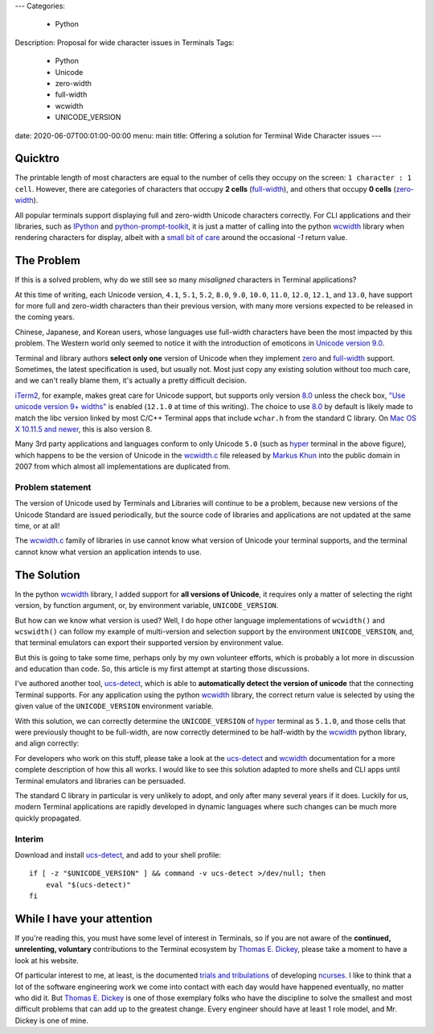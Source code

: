 ---
Categories:
    - Python
Description: Proposal for wide character issues in Terminals
Tags:
    - Python
    - Unicode
    - zero-width
    - full-width
    - wcwidth
    - UNICODE_VERSION
date: 2020-06-07T00:01:00-00:00
menu: main
title: Offering a solution for Terminal Wide Character issues
---

Quicktro
========

The printable length of most characters are equal to the number of cells they
occupy on the screen: ``1 character : 1 cell``. However, there are categories of
characters that occupy **2 cells** (full-width_), and others that occupy **0
cells** (zero-width_).

All popular terminals support displaying full and zero-width Unicode characters
correctly. For CLI applications and their libraries, such as IPython_ and
python-prompt-toolkit_, it is just a matter of calling into the python wcwidth_
library when rendering characters for display, albeit with a `small bit of
care`_ around the occasional `-1` return value.

The Problem
===========

If this is a solved problem, why do we still see so many *misaligned* characters
in Terminal applications?

.. image:: /images/hyper-example.png
   :alt: An example of misaligned wide characters by the Hyper Terminal

At this time of writing, each Unicode version, ``4.1``, ``5.1``, ``5.2``,
``8.0``, ``9.0``, ``10.0``, ``11.0``, ``12.0``, ``12.1``, and ``13.0``, have
support for more full and zero-width characters than their previous version,
with many more versions expected to be released in the coming years.

Chinese, Japanese, and Korean users, whose languages use full-width characters
have been the most impacted by this problem. The Western world only seemed to
notice it with the introduction of emoticons in `Unicode version 9.0`_.

Terminal and library authors **select only one** version of Unicode when they
implement `zero <zero-width>`_ and full-width_ support. Sometimes, the latest
specification is used, but usually not. Most just copy any existing solution
without too much care, and we can't really blame them, it's actually a pretty
difficult decision.

iTerm2_, for example, makes great care for Unicode support, but supports only
version 8.0_ unless the check box, `"Use unicode version 9+ widths"`_ is
enabled (``12.1.0`` at time of this writing). The choice to use 8.0_ by default
is likely made to match the libc version linked by most C/C++ Terminal apps
that include ``wchar.h`` from the standard C library. On `Mac OS X 10.11.5 and
newer`_, this is also version 8.

Many 3rd party applications and languages conform to only Unicode ``5.0`` (such
as hyper_ terminal in the above figure), which happens to be the version of
Unicode in the wcwidth.c_ file released by `Markus Khun`_ into the public
domain in 2007 from which almost all implementations are duplicated from.

Problem statement
-----------------

The version of Unicode used by Terminals and Libraries will continue to be a
problem, because new versions of the Unicode Standard are issued periodically,
but the source code of libraries and applications are not updated at the same
time, or at all!

The wcwidth.c_ family of libraries in use cannot know what version of Unicode
your terminal supports, and the terminal cannot know what version an application
intends to use.

The Solution
============

In the python wcwidth_ library, I added support for **all versions of Unicode**,
it requires only a matter of selecting the right version, by function argument,
or, by environment variable, ``UNICODE_VERSION``.

But how can we know what version is used?  Well, I do hope other language
implementations of ``wcwidth()`` and ``wcswidth()`` can follow my example of
multi-version and selection support by the environment ``UNICODE_VERSION``, and,
that terminal emulators can export their supported version by environment value.

But this is going to take some time, perhaps only by my own volunteer efforts,
which is probably a lot more in discussion and education than code. So, this
article is my first attempt at starting those discussions.

I've authored another tool, ucs-detect_, which is able to **automatically detect
the version of unicode** that the connecting Terminal supports. For any
application using the python wcwidth_ library, the correct return value is
selected by using the given value of the ``UNICODE_VERSION`` environment variable.

With this solution, we can correctly determine the ``UNICODE_VERSION`` of hyper_
terminal as ``5.1.0``, and those cells that were previously thought to be
full-width, are now correctly determined to be half-width by the wcwidth_ python
library, and align correctly:

.. image:: /images/hyper-example-fixed.png
   :alt: An example of corrected alignment by Hyper Terminal

For developers who work on this stuff, please take a look at the ucs-detect_ and
wcwidth_ documentation for a more complete description of how this all works.  I
would like to see this solution adapted to more shells and CLI apps until
Terminal emulators and libraries can be persuaded.

The standard C library in particular is very unlikely to adopt, and only after
many several years if it does. Luckily for us, modern Terminal applications are
rapidly developed in dynamic languages where such changes can be much more
quickly propagated.

Interim
-------

Download and install ucs-detect_, and add to your shell profile::

    if [ -z "$UNICODE_VERSION" ] && command -v ucs-detect >/dev/null; then
        eval "$(ucs-detect)"
    fi

While I have your attention
============================

If you're reading this, you must have some level of interest in Terminals, so if
you are not aware of the **continued, unrelenting, voluntary** contributions to
the Terminal ecosystem by `Thomas E. Dickey`_, please take a moment to have
a look at his website.

Of particular interest to me, at least, is the documented `trials and
tribulations`_ of developing ncurses_. I like to think that a lot of the
software engineering work we come into contact with each day would have
happened eventually, no matter who did it. But `Thomas E. Dickey`_ is
one of those exemplary folks who have the discipline to solve the smallest and
most difficult problems that can add up to the greatest change.  Every engineer
should have at least 1 role model, and Mr. Dickey is one of mine.

.. _`small bit of care`: https://github.com/prompt-toolkit/python-prompt-toolkit/blob/ff0548487a644e722943f9685666c3963311c17f/prompt_toolkit/utils.py#L136-L144
.. _wcwidth: https://github.com/jquast/wcwidth
.. _python-prompt-toolkit: https://github.com/prompt-toolkit/python-prompt-toolkit/blob/master/PROJECTS.rst#projects-using-prompt_toolkit
.. _wcwidth.c: https://www.cl.cam.ac.uk/~mgk25/ucs/wcwidth.c
.. _zero-width: https://en.wikipedia.org/wiki/Zero-width_joiner
.. _full-width: https://en.wikipedia.org/wiki/Halfwidth_and_fullwidth_forms
.. _`Thomas E. Dickey`: https://invisible-island.net/
.. _ncurses: https://invisible-island.net/ncurses/ncurses.html
.. _`trials and tribulations`: https://invisible-island.net/ncurses/ncurses-license.html
.. _ucs-detect: https://github.com/jquast/ucs-detect/
.. _`Markus Khun`: https://en.wikipedia.org/wiki/Markus_Kuhn_(computer_scientist)
.. _IPython: https://ipython.org/
.. _resume: https://jeffquast.com/resume-jquast.pdf
.. _`$JOB or $HOME`: /post/without_a_job_or_home/
.. _hyper: https://github.com/vercel/hyper
.. _iTerm2: https://www.iterm2.com
.. _`"Use unicode version 9+ widths"`: https://www.iterm2.com/documentation-preferences-profiles-text.html
.. _`Unicode version 9.0`: http://unicode.org/versions/Unicode9.0.0/
.. _8.0: http://unicode.org/versions/Unicode8.0.0/
.. _`Mac OS X 10.11.5 and newer`: https://stackoverflow.com/questions/9352753/which-unicode-versions-are-supported-in-which-os-x-and-ios-versions/38442010#38442010

